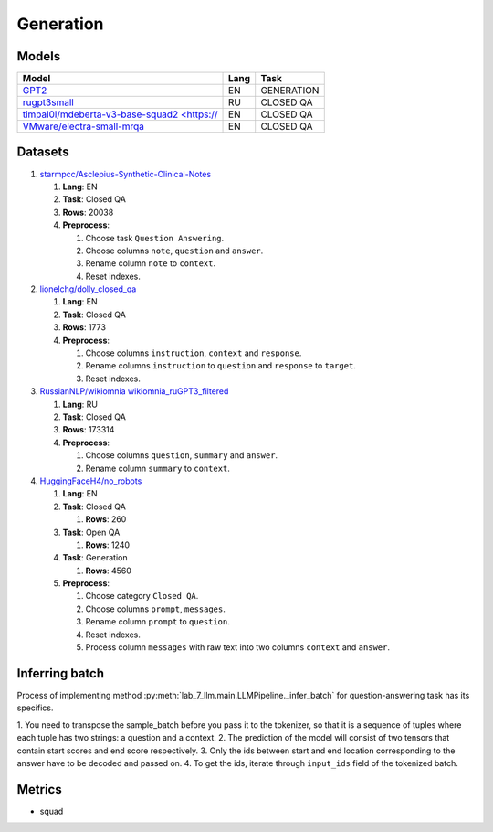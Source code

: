 .. _generation-label:

Generation
==========

Models
------

+------------------------------------------------------------------+------+-----------+
| Model                                                            | Lang | Task      |
+==================================================================+======+===========+
| `GPT2 <https://huggingface.co/gpt2>`__                           | EN   | GENERATION|
+------------------------------------------------------------------+------+-----------+
| `rugpt3small                                                     | RU   | CLOSED QA |
| <https://huggingface.co/ai-forever/rugpt3small_based_on_gpt2>`__ |      |           |
+------------------------------------------------------------------+------+-----------+
| `timpal0l/mdeberta-v3-base-squad2 <https://                      | EN   | CLOSED QA |
| <https://huggingface.co/timpal0l/mdeberta-v3-base-squad2>`__     |      |           |
+------------------------------------------------------------------+------+-----------+
| `VMware/electra-small-mrqa                                       | EN   | CLOSED QA |
| <https://huggingface.co/VMware/electra-small-mrqa>`__            |      |           |
+------------------------------------------------------------------+------+-----------+


Datasets
--------

1. `starmpcc/Asclepius-Synthetic-Clinical-Notes <https://huggingface.co/datasets/starmpcc/Asclepius-Synthetic-Clinical-Notes?row=61>`__

   1. **Lang**: EN
   2. **Task**: Closed QA
   3. **Rows**: 20038
   4. **Preprocess**:

      1. Choose task ``Question Answering``.
      2. Choose columns ``note``, ``question`` and ``answer``.
      3. Rename column ``note`` to ``context``.
      4. Reset indexes.

2. `lionelchg/dolly_closed_qa <https://huggingface.co/datasets/lionelchg/dolly_closed_qa?row=0>`__

   1. **Lang**: EN
   2. **Task**: Closed QA
   3. **Rows**: 1773
   4. **Preprocess**:

      1. Choose columns ``instruction``, ``context`` and ``response``.
      2. Rename columns ``instruction`` to ``question`` and ``response`` to ``target``.
      3. Reset indexes.

3. `RussianNLP/wikiomnia wikiomnia_ruGPT3_filtered <https://huggingface.co/datasets/RussianNLP/wikiomnia?row=1>`__

   1. **Lang**: RU
   2. **Task**: Closed QA
   3. **Rows**: 173314
   4. **Preprocess**:

      1. Choose columns ``question``, ``summary`` and ``answer``.
      2. Rename column ``summary`` to ``context``.

4. `HuggingFaceH4/no_robots <https://huggingface.co/datasets/HuggingFaceH4/no_robots?row=12>`__

   1. **Lang**: EN
   2. **Task**: Closed QA

      1. **Rows**: 260

   3. **Task**: Open QA

      1. **Rows**: 1240

   4. **Task**: Generation

      1. **Rows**: 4560

   5. **Preprocess**:

      1. Choose category ``Closed QA``.
      2. Choose columns ``prompt``, ``messages``.
      3. Rename column ``prompt`` to ``question``.
      4. Reset indexes.
      5. Process column ``messages`` with raw text into two columns ``context`` and ``answer``.

Inferring batch
---------------
Process of implementing method
:py:meth:`lab_7_llm.main.LLMPipeline._infer_batch`
for question-answering task has its specifics.

1. You need to transpose the sample_batch before you pass it to the tokenizer,
so that it is a sequence of tuples where each tuple has two strings: a question and a context.
2. The prediction of the model will consist of two tensors
that contain start scores and end score respectively.
3. Only the ids between start and end location corresponding
to the answer have to be decoded and passed on.
4. To get the ids, iterate through ``input_ids`` field of the tokenized batch.

Metrics
-------

-  squad
